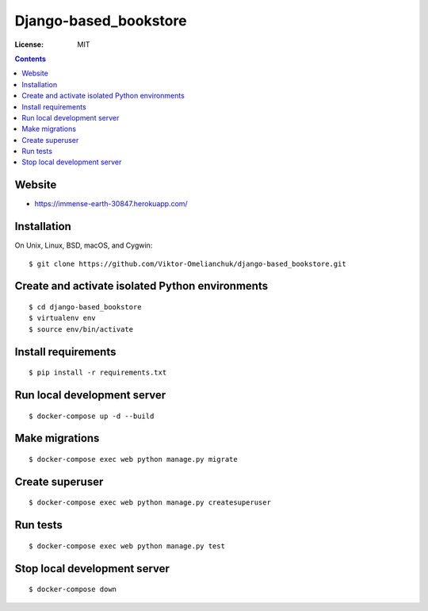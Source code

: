 Django-based_bookstore
============

.. image:: https://img.shields.io/badge/code%20style-black-000000.svg
     :target: https://github.com/ambv/black
     :alt: Black code style


:License: MIT


.. contents::

Website
-------------------

- https://immense-earth-30847.herokuapp.com/


Installation
-------------------
On Unix, Linux, BSD, macOS, and Cygwin::

  $ git clone https://github.com/Viktor-Omelianchuk/django-based_bookstore.git

Create and activate isolated Python environments
-------------------------------------------------
::

    $ cd django-based_bookstore
    $ virtualenv env
    $ source env/bin/activate

Install requirements
--------------------------------------
::

    $ pip install -r requirements.txt

Run local development server
--------------------------------------
::

    $ docker-compose up -d --build

Make migrations
--------------------------------------
::

    $ docker-compose exec web python manage.py migrate

Create superuser
--------------------------------------
::

    $ docker-compose exec web python manage.py createsuperuser


Run tests
-------------------
::

    $ docker-compose exec web python manage.py test

Stop local development server
---------------------------------------------------------
::

    $ docker-compose down

